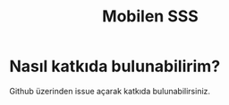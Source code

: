 #+title: Mobilen SSS

* Nasıl katkıda bulunabilirim?
Github üzerinden issue açarak katkıda bulunabilirsiniz.
